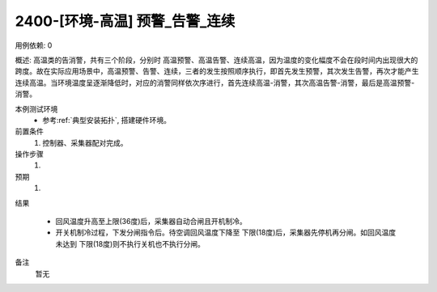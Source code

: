 2400-[环境-高温] 预警_告警_连续
==================================

用例依赖: 0

概述: 高温类的告消警，共有三个阶段，分别时 高温预警、高温告警、连续高温，因为温度的变化幅度不会在段时间内出现很大的跨度。故在实际应用场景中，高温预警、告警、连续，三者的发生按照顺序执行，即首先发生预警，其次发生告警，再次才能产生连续高温。当环境温度呈逐渐降低时，对应的消警同样依次序进行，首先连续高温-消警，其次高温告警-消警，最后是高温预警-消警。

本例测试环境
    * 参考\ :ref:`典型安装拓扑`, 搭建硬件环境。

前置条件
    1. 控制器、采集器配对完成。    

操作步骤
    #. 

预期
    1. 

结果

    * 回风温度升高至上限(36度)后，采集器自动合闸且开机制冷。
    * 开关机制冷过程，下发分闸指令后。待空调回风温度下降至 下限(18度)后，采集器先停机再分闸。如回风温度未达到 下限(18度)则不执行关机也不执行分闸。

备注
    暂无